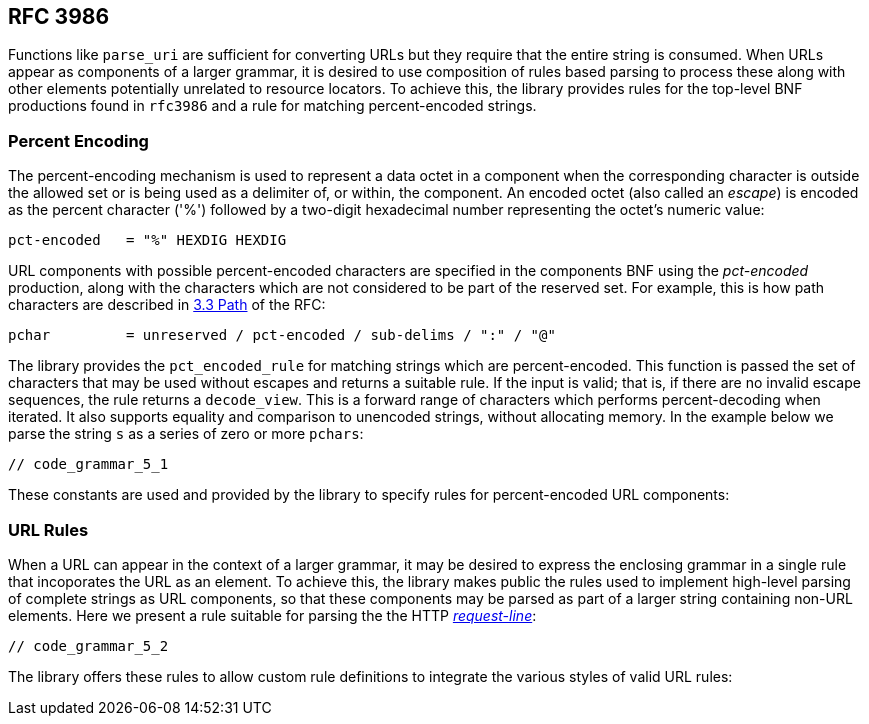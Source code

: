 //
// Copyright (c) 2023 Alan de Freitas (alandefreitas@gmail.com)
//
// Distributed under the Boost Software License, Version 1.0. (See accompanying
// file LICENSE_1_0.txt or copy at https://www.boost.org/LICENSE_1_0.txt)
//
// Official repository: https://github.com/boostorg/url
//


== RFC 3986

Functions like `parse_uri` are sufficient for converting URLs but
they require that the entire string is consumed. When URLs appear as
components of a larger grammar, it is desired to use composition
of rules based parsing to process these along with other elements
potentially unrelated to resource locators. To achieve this, the
library provides rules for the top-level BNF productions found
in `rfc3986` and a rule for matching percent-encoded strings.

=== Percent Encoding

The percent-encoding mechanism is used to represent a data octet
in a component when the corresponding character is outside the
allowed set or is being used as a delimiter of, or within, the
component. An encoded octet (also called an __escape__) is
encoded as the percent character ('%') followed by a two-digit
hexadecimal number representing the octet's numeric value:

[source,cpp]
----
pct-encoded   = "%" HEXDIG HEXDIG
----


URL components with possible percent-encoded characters are
specified in the components BNF using the __pct-encoded__
production, along with the characters which are not
considered to be part of the reserved set. For example,
this is how path characters are described in
https://datatracker.ietf.org/doc/html/rfc3986#section-3.3[3.3 Path,window=blank_]
of the RFC:

[source,cpp]
----
pchar         = unreserved / pct-encoded / sub-delims / ":" / "@"
----


The library provides the `pct_encoded_rule` for matching
strings which are percent-encoded. This function is passed the
set of characters that may be used without escapes and returns
a suitable rule. If the input is valid; that is, if there are
no invalid escape sequences, the rule returns a
`decode_view`. This is a forward range of characters
which performs percent-decoding when iterated. It also supports
equality and comparison to unencoded strings, without allocating
memory. In the example below we parse the string `s` as a
series of zero or more `pchars`:

[source,cpp]
----
// code_grammar_5_1
----


These constants are used and provided by the library to
specify rules for percent-encoded URL components:

// [table URL Character Sets [
//     [Name]
//     [BNF]
// ][
//     [[link url.ref.boost__urls__gen_delim_chars `gen_delim_chars`]]
//     [
//     ```
//     gen-delims    = ":" / "/" / "?" / "#" / "[" / "]" / "@"
//     ```
//     ]
// ][
//     [[link url.ref.boost__urls__pchars `pchars`]]
//     [
//     ```
//     pchar         = unreserved / pct-encoded / sub-delims / ":" / "@"
//     ```
//     ]
// ][
//     [[link url.ref.boost__urls__reserved_chars `reserved_chars`]]
//     [
//     (everything but
//     [link url.ref.boost__urls__unreserved_chars `unreserved_chars`])
//     ]
// ][
//     [[link url.ref.boost__urls__sub_delim_chars `sub_delim_chars`]]
//     [
//     ```
//     sub-delims    = "!" / "$" / "&" / "'" / "(" / ")"
//                   / "*" / "+" / "," / ";" / "="
//     ```
//     ]
// ][
//     [[link url.ref.boost__urls__unreserved_chars `unreserved_chars`]]
//     [
//     ```
//     unreserved    = ALPHA / DIGIT / "-" / "." / "_" / "~"
//     ```
//     ]
// ]]

=== URL Rules

When a URL can appear in the context of a larger grammar, it may
be desired to express the enclosing grammar in a single rule that
incoporates the URL as an element. To achieve this, the library
makes public the rules used to implement high-level parsing of
complete strings as URL components, so that these components
may be parsed as part of a larger string containing non-URL
elements. Here we present a rule suitable for parsing the
the HTTP
https://datatracker.ietf.org/doc/html/rfc7230#section-3.1.1[__request-line__,window=blank_]:

[source,cpp]
----
// code_grammar_5_2
----


The library offers these rules to allow custom rule definitions
to integrate the various styles of valid URL rules:

// [table RFC3986 Rules [
//     [Name]
//     [BNF]
// ][
//     [[link url.ref.boost__urls__absolute_uri_rule `absolute_uri_rule`]]
//     [
//     ```
//     absolute-URI    = scheme ":" hier-part [ "?" query ]
// 
//     hier-part       = "//" authority path-abempty
//                     / path-absolute
//                     / path-rootless
//                     / path-empty
//     ```
//     ]
// ][
//     [[link url.ref.boost__urls__authority_rule `authority_rule`]]
//     [
//     ```
//     authority       = [ userinfo "@" ] host [ ":" port ]
//     ```
//     ]
// ][
//     [[link url.ref.boost__urls__origin_form_rule `origin_form_rule`]]
//     [
//     ```
//     origin-form    = absolute-path [ "?" query ]
// 
//     absolute-path = 1*( "/" segment )
//     ```
//     ]
// ][
//     [[link url.ref.boost__urls__relative_ref_rule `relative_ref_rule`]]
//     [
//     ```
//     relative-ref    = relative-part [ "?" query ] [ "#" fragment ]
//     ```
//     ]
// ][
//     [[link url.ref.boost__urls__uri_reference_rule `uri_reference_rule`]]
//     [
//     ```
//     URI-reference   = URI / relative-ref
//     ```
//     ]
// ][
//     [[link url.ref.boost__urls__uri_rule `uri_rule`]]
//     [
//     ```
//     URI             = scheme ":" hier-part [ "?" query ] [ "#" fragment ]
//     ```
//     ]
// ]]


